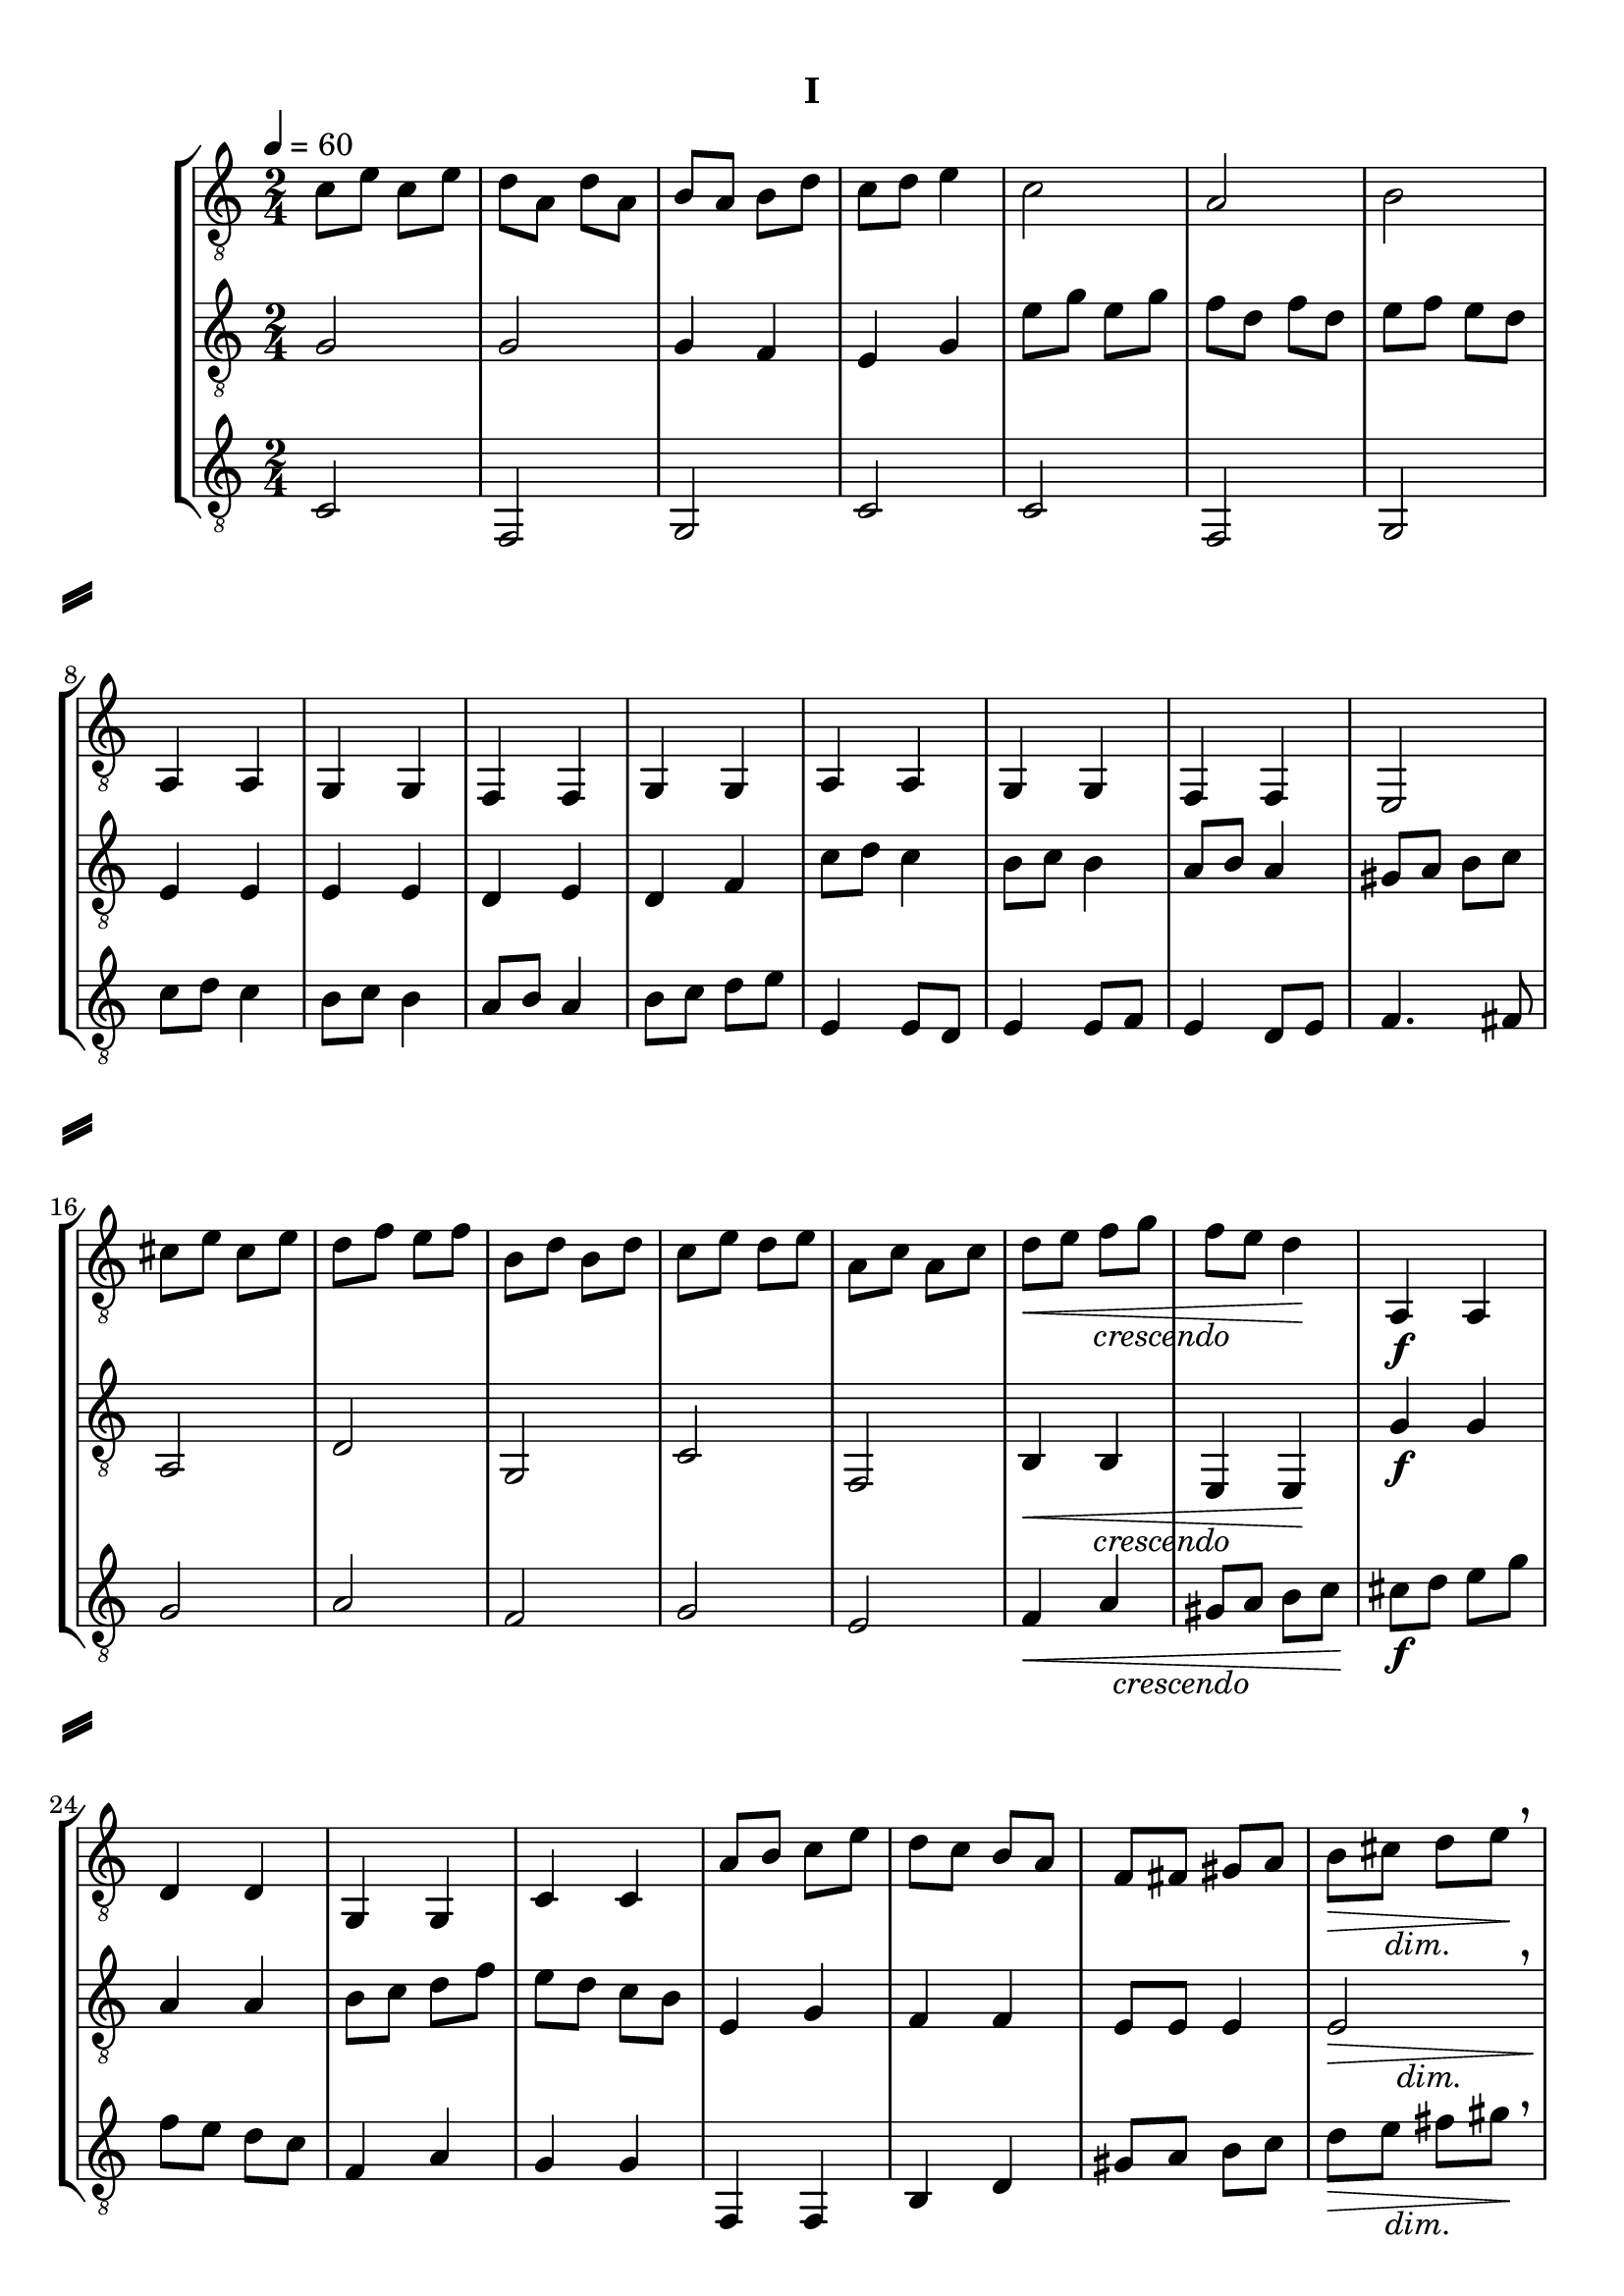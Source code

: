 \version "2.18.2"

#(set-global-staff-size 21)

date = #(strftime "%d-%m-%Y" (localtime (current-time)))


hairpinWithCenteredText =
#(define-music-function (parser location text) (markup?)
   #{
     \once \override Voice.Hairpin.after-line-breaking =
     #(lambda (grob)
        (let* ((stencil (ly:hairpin::print grob))
               (par-y (ly:grob-parent grob Y))
               (dir (ly:grob-property par-y 'direction))
               (new-stencil (ly:stencil-aligned-to
                             (ly:stencil-combine-at-edge
                              (ly:stencil-aligned-to stencil X CENTER)
                              Y dir
                              (ly:stencil-aligned-to (grob-interpret-markup grob text) X CENTER))
                             X LEFT))
               (staff-space (ly:output-def-lookup (ly:grob-layout grob) 'staff-space))
               (staff-line-thickness
                (ly:output-def-lookup (ly:grob-layout grob) 'line-thickness))
               (grob-name (lambda (x) (assq-ref (ly:grob-property x 'meta) 'name)))
               (par-x (ly:grob-parent grob X))
               (dyn-text (eq? (grob-name par-x) 'DynamicText ))
               (dyn-text-stencil-x-length
                (if dyn-text
                    (interval-length
                     (ly:stencil-extent (ly:grob-property par-x 'stencil) X))
                    0))
               (x-shift
                (if dyn-text
                    (-
                     (+ staff-space dyn-text-stencil-x-length)
                     (* 0.5 staff-line-thickness)) 0)))

          (ly:grob-set-property! grob 'Y-offset 0)
          (ly:grob-set-property! grob 'stencil
            (ly:stencil-translate-axis
             new-stencil
             x-shift X))))
   #})


hairpinCresc =
\hairpinWithCenteredText \markup { \italic crescendo }

hairpinDim =
\hairpinWithCenteredText \markup { \italic dim. }

\header {
  title = " "
  %composer = "Norbert Leclercq"
  % Supprimer le pied de page par défaut
  tagline = ##f
}

\layout {
  \context {
    \Voice
    \consists "Melody_engraver"
    \override Stem #'neutral-direction = #'()
  }
}


global = {
  \key c \major
  \numericTimeSignature
  \time 3/4
  \tempo 4=116
  \override BreathingSign.text =
  \markup {\raise #1.0 \musicglyph #"comma" }
}

globalb = {
  \key c \major
  \numericTimeSignature
  \time 2/4
  \tempo 4=60
  \override BreathingSign.text =
  \markup {\raise #1.0 \musicglyph #"comma" }
}

scoreBClassicalGuitarI = \relative c' {
  \globalb
  % En avant la musique !
  c8 e c e
  d a d a
  b a b d
  c d e4
  c2
  a
  b
  a,4 a
  g g
  f f
  g g
  a a
  
  g4 g
  f f 
  e2
  cis''8 e cis e
  d f e f
  b, d b d
  c e d e
  a, c a c
  \hairpinCresc
  d\< e f g
  f e d4\!
  a,4\f a 
  d d
  
  g,4 g
  c c
  a'8 b c e
  d8 c b a
  f fis gis a
  \hairpinDim
  b\> cis d e\! \breathe
  c4\mf a 
  g f
  g8 a bes4
  a4 a
  a'8  g f e
  e4 d
  
  d8 c b ais
  gis\p gis ais ais
  b b ais\< ais
  g4\mp f
  bes\mf aes8 aes
  d,4 d
  g g
  c, c
  f4. f8
  bes,4 bes 
  \hairpinCresc
  e\< e
  a,2\!
  
  a'4\f bes8 a
  bes4 c8 bes
  a4 a8 bes
  c bes a g
  a g f g
  fis g a cis
  d cis d e
  d\f b cis4
  a'8 g fis g
  fis e d cis
  e d cis b
  d cis b a
  
  g8\mf a b d
  \hairpinCresc
  cis\< d e fis
  d e fis g
  d,\ff d d d
  cis cis cis cis
  b b b b
  a a a a
  g4 g8 g
  fis4. fis8
  \override TextSpanner #'(bound-details left text) = \markup{\normal-text {\bold  rit.} \hspace #1 }
  \override TextSpanner #'(bound-details right text) = \markup {\hspace #1 \normal-text { \bold { a tempo} } }
  \override TextSpanner #'(bound-details right attach-dir) =#-2
  f!2%^\markup{\bold {poco rit.}} 
  ~
  f\startTextSpan
  aes4_\markup{\dynamic mp \italic calma} aes
  g2\> \breathe 
  
  c'8\mf\stopTextSpan%^\markup {\bold {a tempo}} 
  e c e
  d a d a
  b a b d
  c d e4
  c2
  a
  b
  a,4 a 
  g g
  \hairpinCresc
  f\< f
  g g
  
  bes4\f bes
  e'8\ff d e d
  bes aes bes aes
  d d b a
  g4 g
  g2 \bar "|."
  
  
  
  
  
}

scoreBClassicalGuitarII = \relative c' {
  \globalb
  % En avant la musique !
  g2 
  g
  g4 f
  e g
  e'8 g e g
  f d f d
  e f e d
  e,4 e
  e e
  d e
  d f
  c'8 d c4
 
  b8 c b4
  a8 b a4
  gis8 a b c
  a,2
  d
  g,
  c
  f,
  \hairpinCresc
  b4\< b
  e, e\!
  g'\f g
  a a
 
  b8 c d f
  e d c b
  e,4 g
  f f
  e8 e e4
  \hairpinDim
  e2\> \breathe
  a'4\!\mf g8 f
  e4 d
  e4 f8 g
  d4 c8 b
  f4. f8
  bes,4. bes8
 
  c2
  cis4\p cis
  cis cis\<
  bes'8\mp bes c c
  des\mf des c bes
  a a a4
  bes8 bes bes bes
  g a bes4
  a8 a a4
  f a
  \hairpinCresc
  gis8\< gis gis4
  e4\! g
 
  f'8\f g g f
  f e e f
  e f f e
  e d d e
  d e e d
  d cis d e
  fis e fis g
  a4\f a8 a
  d,,4. d8 
  g,4. g8
  cis4. cis8
  fis,4. fis8
 
  e2\mf 
  \hairpinCresc
  g\<
  c
  d'8\ff cis b a
  cis b a g
  d' cis d d
  e4 d8 cis
  b4 b8 a
  a2 
  R2*2
  es4_\markup{\dynamic mp \italic calma} es
 
  f8\> e! d4\! \breathe
  g2\mf 
  g
  g4 f
  e g
  e'8 g e g
  f d f d
  e f e d
  e,4 e8 d
  e4 e8 f
  \hairpinCresc
  d4\< e
  f8 g a b
 
  es8\f f es f
  g,\ff a g a
  e' d e d
  gis, fis gis fis
  d'4 d 
  d2
 
 
 
}

scoreBClassicalGuitarIII = \relative c' {
  \globalb
  % En avant la musique !
  c,2
  f,
  g
  c
  c
  f, 
  g
  c'8 d c4
  b8 c b4
  a8 b a4
  b8 c d e
  e,4 e8 d
  
  e4 e8 f
  e4 d8 e
  f4. fis8
  g2
  a
  f
  g
  e
  \hairpinCresc
  f4\< a
  gis8 a b c\!
  cis\f d e g
  f e d c
  
  f,4 a
  g4 g
  f,4 f
  b d
   gis8 a b c
  \hairpinDim
 d\> e fis gis\! \breathe
  f,4\mf  f4
  bes,8 bes8 bes4
  c4 c4
  f8 f f4
  c'4 a8 a
  g4 f
  
  e2
  f4\p es
  g fis\<
  dis\mp dis8 dis
  dis4\mf dis8 dis
  f'4 e8 d
  e4 f
  e d8 c
  e4 f8 e
  d c d e
  \hairpinCresc
  f4\< e8 d
  d8\! cis e bes
  
  d,4\f d
  g, g
  c c
  f, f
  bes4 bes8 bes
  b!4 b8 b
  <<g'2 \\ {e,4 e}>>
  a2\f
  b'4. cis8 
  b4. a8
  b4. a8
  g4. e8
  
  d2\mf 
  \hairpinCresc
  a'\<
  bes
  a'8\ff a a gis
  a a e e
  a a g fis
  fis g e4
  fis8 e d cis
  b cis d e
  a,\> b  c d
  e d c b\!
  c_\markup{\dynamic mp \italic calma} des c4
  
  c2\> \breathe
  c,\mf
  f,
  g
  c
  c
  f,
  g
  c'8 d c4
  b8 c b4
  \hairpinCresc
  a8\< b a c
  b c d e
  
  <aes, c>4\f q
  c,8\ff c c c 
  <<
    {g'8 g g g
     e' e e e
     e4 e 
     e2}
    \\
    {
      c,8 c c c
      c c c c
      c4 c
      c2}
  >>
  
}

scoreBClassicalGuitarIPart = \new Staff { \clef "treble_8" \scoreBClassicalGuitarI }

scoreBClassicalGuitarIIPart = \new Staff { \clef "treble_8" \scoreBClassicalGuitarII }

scoreBClassicalGuitarIIIPart = \new Staff { \clef "treble_8" \scoreBClassicalGuitarIII }

\bookpart {
  \header {
    subtitle = "I"
  }
  \score {
    \new StaffGroup <<
      \scoreBClassicalGuitarIPart
      \scoreBClassicalGuitarIIPart
      \scoreBClassicalGuitarIIIPart
    >>
    \layout { }
  }
}



scoreAClassicalGuitarI = \relative c' {
  \global
  % En avant la musique !
  
  
  <<b2.\mf \\a>> 
  b
  b
  b
  b
  b
  b2 a4 
  b c d
  
  a,2.
  a
  g
  g
  f
  e
  a
  a \breathe
  e''4 d e
  c d e
  g f e
  e2 d4
  
  c4 b c
  a b c
  d e f
  f e d
  g,2.
  gis
  a
  b2 bes4
  a2. 
  \hairpinCresc
  a\<
  bes
  gis2\! r4 \breathe
  
  a,2. 
  a
  g
  g
  f
  f
  e
  e
  e''2 d4
  e2 c4
  e2 d4
  e2 b4
  
  a4 b c
  d2 c4
  b2 a4
  a2 gis4
  c,2.
  c2 c4
  g2.
  g2 g4
  a2.
  a
  e
  e2 e4
  
  c'2 c4 
  c2 c4
  g2 g4
  g2 g4
  d'4 d d
  \hairpinCresc
  bes\< bes bes
  es es es
  e! f, e \breathe
  e''2\f dis4
  e2 cis4
  e2 dis4
  e2 b4
  
  d2 cis4
  d2 cis4
  cis b ais
  b cis d
  d cis d
  cis c b
  cis b dis
  dis cis b
  cis b a
  a2._\markup{\italic calma}
  c,\mp
  c
  
  c4\< b bes\breathe
  a2.\ff
  a2 a4
  a2.
  a4 a a
  <<
    {
      fis'' e dis
      e fis gis
      fis e dis
      e2.
    }
    \\
    {
      b4 cis dis
      cis b b
      dis cis dis
      cis2.
    }
  >>
  \bar "|."
}

scoreAClassicalGuitarII = \relative c' {
  \global
  % En avant la musique !
  e2\mf d4
  e2 c4
  e2 d4
  e2 a,4
  e'2 d4
  e4 c a
  a4 gis fis
  gis2.
  
  b2 c4 
  b2 a4
  b2 c4
  b2 a4
  g2.
  b
  g4 f g
  a4 a aes4\breathe
  g2.
  g
  a
  ais2 b4
  
  e,2.
  f2 fis4
  a2.
  gis
  e'4 d e
  c d e
  g f e
  e d e
  f e f
  \hairpinCresc
  d\< e f
  g f g\!
  f e dis\breathe
  
  b4 a b
  b a b
  b a b
  a b c
  a b c
  b a g
  a b a
  gis  fis gis
  a,2. 
  a
  g
  g
 
  f2.
  e
  a
  a
  e''4 d e
  c d e
  g2 f4
  e2 d4
  c4 b c
  a c d
  e f g
  a aes g
 
  g,2 a4
  gis4 a ais
  b c d
  b a gis
  a g a
  \hairpinCresc
  a\< c d
  bes c d
  d c d \breathe
  a,2\f a4
  a2 a4
  gis2 gis4
  gis2.
 
  fis2 fis4
  f!2 f4
  e2 e4
  e e e
  e'' dis fis
  fis e dis
  e dis fis
  e fis gis
  a gis e
  cis_\markup{\italic calma} d dis
  <<b2.\mp \\ g>>
  a
 
  aes2.\<\breathe
  cis4\ff b b
  cis cis b
  cis b b
  cis b cis
  a,2 a4
  a4 a e
  a a e
  a2.
 
}

scoreAUpper = \relative c' {
  \global
  % En avant la musique !
  e,2. 
  \oneVoice a,2.
  g2.
  g2.
  f2.
  f2.
  e2.
  e2.
  
  e''2 d4
  e2 c4
  e2 d4
  e2 b4
  a4 b c
  d2 c4
  b2 a4
  b2.\breathe
  c,2.
  c
  g
  g
  
  a2. 
  a
  e
  e
  c'
  c
  g
  g
  d'
  \hairpinCresc
  bes\<
  es
  e?2\! r4\breathe
  
  e'2 d4
  e2 c4
  e2 d4
  e2 a,4
  e'2 d4
  e c b
  c d b
  b c d
  d c b
  c b a
  b c b
  b a g
  
  g4 a g
  f e d
  f g g
  f e d
  g2 a4
  gis2 b4
  c4 cis d
  b a aes
  g f e
  dis e f
  g a b
  c b gis
  
  e'4 d e
  c d e
  g fis f
  e d e
  f e f
  \hairpinCresc
  f\< e f
  g f g
  gis a gis\breathe
  cis,\f b cis
  d b gis
  cis b cis
  b a gis
  
  b4 a b
  a g a
  a aes g
  a! ais b
  a,2 a4 
  a2 a4
  gis2 gis4 
  gis4 gis gis
  fis4 fis fis 
  b2._\markup{\italic calma}
  e'4\mp d e
  c d e
  
  e2.\<\breathe
  <<
    {
      f4\ff e e
      dis dis e
      f e e
      dis e f
    }
    \\
    {
      b,4 cis cis
      dis dis cis
      b cis cis
      dis cis b
    }
  >>
  cis b cis
  b cis cis
  cis b cis
  <<dis2. \\ b>>
  
}

scoreALower = \relative c' {
  \global
  % En avant la musique !
  a,2.\mf
}

scoreAClassicalGuitarIPart = \new Staff { \clef "treble_8" \scoreAClassicalGuitarI }

scoreAClassicalGuitarIIPart = \new Staff { \clef "treble_8" \scoreAClassicalGuitarII }

scoreAClassicalGuitarIIIPart = \new Staff { \clef "treble_8" << \scoreAUpper \\ \scoreALower >> }

\bookpart {
  \header {
    subtitle = "II"
  }
  \score {
    \new StaffGroup <<
      \scoreAClassicalGuitarIPart
      \scoreAClassicalGuitarIIPart
      \scoreAClassicalGuitarIIIPart
    >>
    \layout { }
  }
%   \markup{Question: crescendo p. 4 et autres: pour toutes les portées?}
%   \markup{Question: mes. 32, j'ai ajouté un bécarre de précaution entre ( )}
%   \markup{Question: mes. 83, do naturel ou dièse? }


}



\paper {
  system-separator-markup = \slashSeparator 
  ragged-last-bottom = ##f
  systems-per-page = 4
  % oddFooterMarkup = \markup { 
%     \fill-line {
%       \line { }
%       \line  {Épreuve \date  }
%       \line { }
%     }
%   }
  
  evenFooterMarkup = \oddFooterMarkup
}
